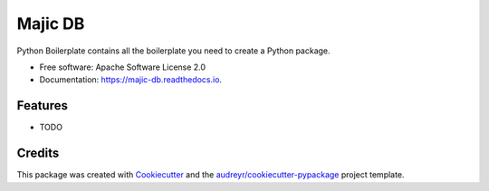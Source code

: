 ========
Majic DB
========


.. image:: https://img.shields.io/pypi/v/majic_db.svg
        :target: https://pypi.python.org/pypi/majic_db

.. image:: https://img.shields.io/travis/austynherman112994/majic_db.svg
        :target: https://travis-ci.com/austynherman112994/majic_db

.. image:: https://readthedocs.org/projects/majic-db/badge/?version=latest
        :target: https://majic-db.readthedocs.io/en/latest/?version=latest
        :alt: Documentation Status




Python Boilerplate contains all the boilerplate you need to create a Python package.


* Free software: Apache Software License 2.0
* Documentation: https://majic-db.readthedocs.io.


Features
--------

* TODO

Credits
-------

This package was created with Cookiecutter_ and the `audreyr/cookiecutter-pypackage`_ project template.

.. _Cookiecutter: https://github.com/audreyr/cookiecutter
.. _`audreyr/cookiecutter-pypackage`: https://github.com/audreyr/cookiecutter-pypackage
